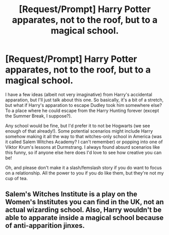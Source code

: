 #+TITLE: [Request/Prompt] Harry Potter apparates, not to the roof, but to a magical school.

* [Request/Prompt] Harry Potter apparates, not to the roof, but to a magical school.
:PROPERTIES:
:Author: shitfaced_throwaway
:Score: 1
:DateUnix: 1597968482.0
:DateShort: 2020-Aug-21
:FlairText: Prompt
:END:
I have a few ideas (albeit not very imaginative) from Harry's accidental apparation, but I'll just talk about this one. So basically, it's a bit of a stretch, but what if Harry's apparation to escape Dudley took him somewhere else? To a place where he could escape from the Harry Hunting forever (except the Summer Break, I suppose?).

Any school would be fine, but I'd prefer it to not be Hogwarts (we see enough of that already!). Some potential scenarios might include Harry somehow making it all the way to that witches-only school in America (was it called Salem Witches Academy? I can't remember) or popping into one of Viktor Krum's lessons at Durmstrang. I always found absurd scenarios like this funny, so if anyone else here does I'd love to see how creative you can be!

Oh, and please don't make it a slash/femslash story if you do want to focus on a relationship. All the power to you if you do like them, but they're not my cup of tea.


** Salem's Witches Institute is a play on the Women's Institutes you can find in the UK, not an actual wizarding school. Also, Harry wouldn't be able to apparate inside a magical school because of anti-apparition jinxes.
:PROPERTIES:
:Author: SnobbishWizard
:Score: 1
:DateUnix: 1597980781.0
:DateShort: 2020-Aug-21
:END:
